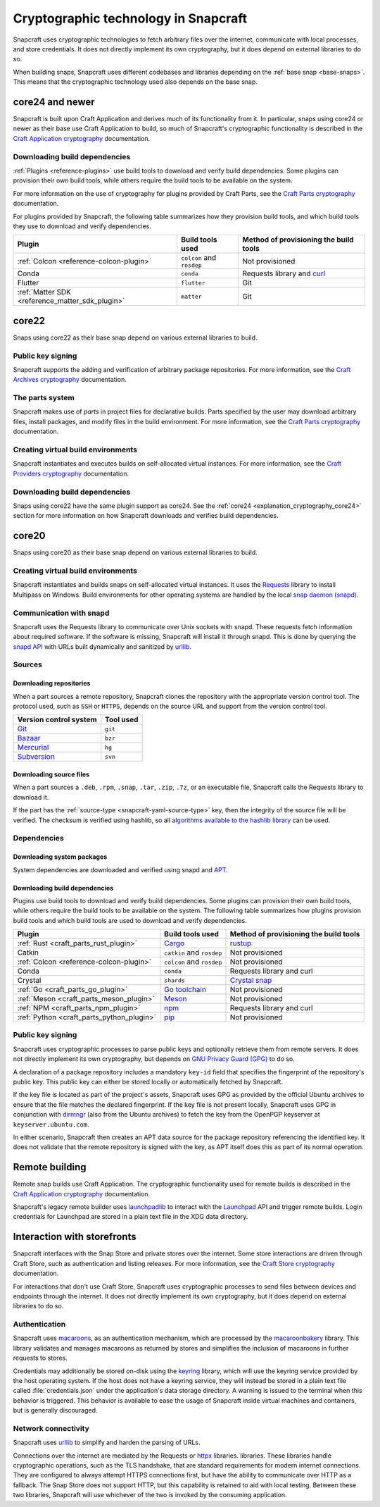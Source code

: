 .. _explanation_cryptographic-technology:

Cryptographic technology in Snapcraft
=====================================

Snapcraft uses cryptographic technologies to fetch arbitrary files over the internet,
communicate with local processes, and store credentials. It does not directly implement
its own cryptography, but it does depend on external libraries to do so.

When building snaps, Snapcraft uses different codebases and libraries depending on the
:ref:`base snap <base-snaps>`. This means that the cryptographic technology used also
depends on the base snap.

.. _explanation_cryptography_core24:

core24 and newer
----------------

Snapcraft is built upon Craft Application and derives much of its functionality from
it. In particular, snaps using core24 or newer as their base use Craft Application to
build, so much of Snapcraft's cryptographic functionality is described in the `Craft
Application cryptography`_ documentation.

Downloading build dependencies
~~~~~~~~~~~~~~~~~~~~~~~~~~~~~~

:ref:`Plugins <reference-plugins>` use build tools to download and verify build
dependencies. Some plugins can provision their own build tools, while others require the
build tools to be available on the system.

For more information on the use of cryptography for plugins provided by Craft Parts, see
the `Craft Parts cryptography`_ documentation.

For plugins provided by Snapcraft, the following table summarizes how they provision
build tools, and which build tools they use to download and verify dependencies.

.. list-table::
  :header-rows: 1

  * - Plugin
    - Build tools used
    - Method of provisioning the build tools

  * - :ref:`Colcon <reference-colcon-plugin>`
    - ``colcon`` and ``rosdep``
    - Not provisioned

  * - Conda
    - ``conda``
    - Requests library and `curl`_

  * - Flutter
    - ``flutter``
    - Git

  * - :ref:`Matter SDK <reference_matter_sdk_plugin>`
    - ``matter``
    - Git

core22
------

Snaps using core22 as their base snap depend on various external libraries to build.

Public key signing
~~~~~~~~~~~~~~~~~~

Snapcraft supports the adding and verification of arbitrary package repositories. For
more information, see the `Craft Archives cryptography`_ documentation.

The parts system
~~~~~~~~~~~~~~~~

Snapcraft makes use of *parts* in project files for declarative builds. Parts specified
by the user may download arbitrary files, install packages, and modify files in
the build environment. For more information, see the `Craft Parts cryptography`_
documentation.

Creating virtual build environments
~~~~~~~~~~~~~~~~~~~~~~~~~~~~~~~~~~~

Snapcraft instantiates and executes builds on self-allocated virtual instances. For more
information, see the `Craft Providers cryptography`_ documentation.

Downloading build dependencies
~~~~~~~~~~~~~~~~~~~~~~~~~~~~~~

Snaps using core22 have the same plugin support as core24. See the :ref:`core24
<explanation_cryptography_core24>` section for more information on how Snapcraft
downloads and verifies build dependencies.

core20
------

Snaps using core20 as their base snap depend on various external libraries to build.

Creating virtual build environments
~~~~~~~~~~~~~~~~~~~~~~~~~~~~~~~~~~~

Snapcraft instantiates and builds snaps on self-allocated virtual instances. It uses
the `Requests`_ library to install Multipass on Windows. Build environments for other
operating systems are handled by the local `snap daemon (snapd)`_.

Communication with snapd
~~~~~~~~~~~~~~~~~~~~~~~~

Snapcraft uses the Requests library to communicate over Unix sockets with snapd.
These requests fetch information about required software. If the software is missing,
Snapcraft will install it through snapd. This is done by querying the `snapd API`_ with
URLs built dynamically and sanitized by `urllib`_.

Sources
~~~~~~~

Downloading repositories
^^^^^^^^^^^^^^^^^^^^^^^^

When a part sources a remote repository, Snapcraft clones the repository with the
appropriate version control tool. The protocol used, such as ``SSH`` or ``HTTPS``,
depends on the source URL and support from the version control tool.

.. list-table::
  :header-rows: 1

  * - Version control system
    - Tool used

  * - `Git`_
    - ``git``

  * - `Bazaar`_
    - ``bzr``

  * - `Mercurial`_
    - ``hg``

  * - `Subversion`_
    - ``svn``

Downloading source files
^^^^^^^^^^^^^^^^^^^^^^^^

When a part sources a ``.deb``, ``.rpm``, ``.snap``, ``.tar``, ``.zip``, ``.7z``, or an
executable file, Snapcraft calls the Requests library to download it.

If the part has the :ref:`source-type <snapcraft-yaml-source-type>` key, then the
integrity of the source file will be verified. The checksum is verified using hashlib,
so all `algorithms available to the hashlib library
<https://docs.python.org/3/library/hashlib.html#hashlib.algorithms_available>`_ can be
used.

Dependencies
~~~~~~~~~~~~

Downloading system packages
^^^^^^^^^^^^^^^^^^^^^^^^^^^

System dependencies are downloaded and verified using snapd and `APT`_.

Downloading build dependencies
^^^^^^^^^^^^^^^^^^^^^^^^^^^^^^

Plugins use build tools to download and verify build dependencies. Some plugins can
provision their own build tools, while others require the build tools to be available on
the system. The following table summarizes how plugins provision build tools and which
build tools are used to download and verify dependencies.

.. list-table::
  :header-rows: 1

  * - Plugin
    - Build tools used
    - Method of provisioning the build tools

  * - :ref:`Rust <craft_parts_rust_plugin>`
    - `Cargo <https://doc.rust-lang.org/stable/cargo/>`_
    - `rustup <https://rustup.rs>`_

  * - Catkin
    - ``catkin`` and ``rosdep``
    - Not provisioned

  * - :ref:`Colcon <reference-colcon-plugin>`
    - ``colcon`` and ``rosdep``
    - Not provisioned

  * - Conda
    - ``conda``
    - Requests library and curl

  * - Crystal
    - ``shards``
    - `Crystal snap`_

  * - :ref:`Go <craft_parts_go_plugin>`
    - `Go toolchain <https://go.dev/ref/mod>`_
    - Not provisioned

  * - :ref:`Meson <craft_parts_meson_plugin>`
    - `Meson <https://mesonbuild.com>`_
    - Not provisioned

  * - :ref:`NPM <craft_parts_npm_plugin>`
    - `npm <https://www.npmjs.com/>`_
    - Requests library and curl

  * - :ref:`Python <craft_parts_python_plugin>`
    - `pip <https://pip.pypa.io>`_
    - Not provisioned

Public key signing
~~~~~~~~~~~~~~~~~~

Snapcraft uses cryptographic processes to parse public keys and optionally retrieve them
from remote servers. It does not directly implement its own cryptography, but depends on
`GNU Privacy Guard (GPG)`_ to do so.

A declaration of a package repository includes a mandatory ``key-id`` field that
specifies the fingerprint of the repository's public key. This public key can either be
stored locally or automatically fetched by Snapcraft.

If the key file is located as part of the project's assets, Snapcraft uses GPG as
provided by the official Ubuntu archives to ensure that the file matches the declared
fingerprint. If the key file is not present locally, Snapcraft uses GPG in conjunction
with `dirmngr`_ (also from the Ubuntu archives) to fetch the key from the OpenPGP
keyserver at ``keyserver.ubuntu.com``.

In either scenario, Snapcraft then creates an APT data source for the package repository
referencing the identified key. It does not validate that the remote repository is
signed with the key, as APT itself does this as part of its normal operation.


Remote building
---------------

Remote snap builds use Craft Application. The cryptographic functionality used for
remote builds is described in the  `Craft Application cryptography`_ documentation.

Snapcraft's legacy remote builder uses `launchpadlib`_ to interact with the `Launchpad`_
API and trigger remote builds. Login credentials for Launchpad are stored in a plain
text file in the XDG data directory.

Interaction with storefronts
----------------------------

Snapcraft interfaces with the Snap Store and private stores over the internet. Some
store interactions are driven through Craft Store, such as authentication and listing
releases. For more information, see the `Craft Store cryptography`_ documentation.

For interactions that don't use Craft Store, Snapcraft uses cryptographic processes
to send files between devices and endpoints through the internet. It does not directly
implement its own cryptography, but it does depend on external libraries to do so.

Authentication
~~~~~~~~~~~~~~

Snapcraft uses `macaroons`_, as an authentication mechanism, which are processed by the
`macaroonbakery`_ library. This library validates and manages macaroons as returned by
stores and simplifies the inclusion of macaroons in further requests to stores.

Credentials may additionally be stored on-disk using the `keyring`_ library, which
will use the keyring service provided by the host operating system. If the host does
not have a keyring service, they will instead be stored in a plain text file called
:file:`credentials.json` under the application's data storage directory. A warning is
issued to the terminal when this behavior is triggered. This behavior is available to
ease the usage of Snapcraft inside virtual machines and containers, but is generally
discouraged.

Network connectivity
~~~~~~~~~~~~~~~~~~~~

Snapcraft uses `urllib`_ to simplify and harden the parsing of URLs.

Connections over the internet are mediated by the Requests or `httpx`_ libraries.
libraries. These libraries handle cryptographic operations, such as the TLS handshake,
that are standard requirements for modern internet connections. They are configured to
always attempt HTTPS connections first, but have the ability to communicate over HTTP as
a fallback. The Snap Store does not support HTTP, but this capability is retained to aid
with local testing. Between these two libraries, Snapcraft will use whichever of the two
is invoked by the consuming application.

.. _Apt: https://wiki.debian.org/AptCLI
.. _Bazaar: https://launchpad.net/bzr
.. _Craft Application cryptography: https://canonical-craft-application.readthedocs-hosted.com/en/latest/explanation/cryptography.html
.. _Craft Archives cryptography: https://canonical-craft-archives.readthedocs-hosted.com/en/latest/explanation/cryptography/
.. _Craft Parts cryptography: https://canonical-craft-parts.readthedocs-hosted.com/en/latest/explanation/cryptography/
.. _Craft Providers cryptography: https://canonical-craft-providers.readthedocs-hosted.com/en/latest/explanation/cryptography/
.. _Craft Store cryptography: https://canonical-craft-store.readthedocs-hosted.com/en/latest/explanation/cryptography/
.. _Crystal snap: https://snapcraft.io/crystal
.. _curl: https://curl.se/
.. _dirmngr: https://manpages.ubuntu.com/manpages/noble/man8/dirmngr.8.html
.. _Git: https://git-scm.com/
.. _GNU Privacy Guard (GPG): https://gnupg.org/
.. _httpx: https://www.python-httpx.org/
.. _keyring: https://pypi.org/project/keyring/
.. _Launchpad: https://launchpad.net
.. _launchpadlib: https://help.launchpad.net/API/launchpadlib
.. _macaroonbakery: https://pypi.org/project/macaroonbakery/
.. _macaroons: https://research.google/pubs/macaroons-cookies-with-contextual-caveats-for-decentralized-authorization-in-the-cloud/
.. _Mercurial: https://www.mercurial-scm.org/
.. _Requests: https://requests.readthedocs.io/
.. _snap daemon (snapd): https://snapcraft.io/docs/installing-snapd
.. _snapd API: https://snapcraft.io/docs/snapd-api
.. _Subversion: https://subversion.apache.org/
.. _urllib: https://docs.python.org/3/library/urllib.html
